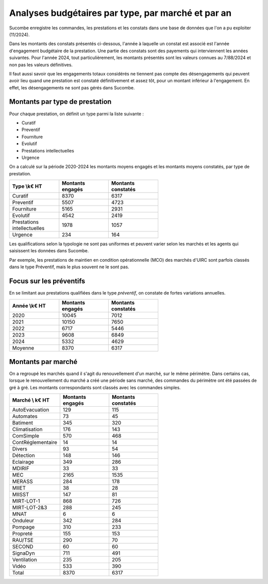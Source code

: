 Analyses budgétaires par type, par marché et par an
#######################################################
Sucombe enregistre les commandes, les prestations et les constats dans une base de données que l'on a pu exploiter (11/2024).

Dans les montants des constats présentés ci-dessous, l'année à laquelle un constat est associé est l'année d'engagement budgétaire de la prestation.
Une partie des constats sont des payements qui interviennent les années suivantes. Pour l'année 2024, tout particulièrement, les montants présentés sont les valeurs connues au 7/88/2024 et non pas les valeurs définitives.

Il faut aussi savoir que les engagements totaux considérés ne tiennent pas compte des désengagements qui peuvent avoir lieu quand une prestation est constaté définitivement et assez tôt, pour un montant inférieur à l'engagement. En effet, les désengagements ne sont pas gérés dans Sucombe.

Montants par type de prestation
*************************************
Pour chaque prestation, on définit un type parmi la liste suivante :

* Curatif
* Preventif
* Fourniture
* Evolutif
* Prestations intellectuelles
* Urgence

On a calculé sur la période 2020-2024 les montants moyens engagés et les montants moyens constatés, par type de prestation.

.. csv-table::
   :header: Type \\k€ HT,Montants engagés,Montants constatés
   :widths: 20, 20,20
   :width: 60%

    Curatif,8370,6317
    Preventif,5507,4723
    Fourniture,5165,2931
    Evolutif,4542,2419
    Prestations intellectuelles,1978,1057
    Urgence,234,164

Les qualifications selon la typologie ne sont pas uniformes et peuvent varier selon les marchés et les agents qui saisissent les données dans Sucombe.

Par exemple, les prestations de maintien en condition opérationnelle (MCO) des marchés d'UIRC sont parfois classés dans le type Préventif, mais le plus souvent ne le sont pas.

Focus sur les préventifs
*****************************
En se limitant aux prestations qualifiées dans le type *préventif*, on constate de fortes variations annuelles.


.. csv-table::
   :header: Année \\k€ HT,Montants engagés,Montants constatés
   :widths: 20, 20,20
   :width: 60%

      2020,10045,7012
      2021,10150,7650
      2022,6717,5446
      2023,9608,6849
      2024,5332,4629
      Moyenne,8370,6317

Montants par marché
***********************
On a regroupé les marchés quand il s'agit du renouvellement d'un marché, sur le même périmètre.  
Dans certains cas, lorsque le renouvellement du marché a créé une période sans marché, des commandes du périmètre ont été passées de gré à gré. 
Les montants correspondants sont classés avec les commandes simples.

.. csv-table::
   :header: Marché \\ k€ HT,Montants engagés,Montants constatés
   :widths: 20, 20,20
   :width: 60%

      AutoEvacuation,129,115
      Automates,73,45
      Batiment,345,320
      Climatisation,176,143
      ComSimple,570,468
      ContRéglementaire,14,14
      Divers,93,54
      Détection,148,146
      Eclairage,349,286
      MDIRIF,33,33
      MEC,2165,1535
      MERASS,284,178
      MIIET,38,28
      MIISST,147,81
      MIRT-LOT-1,868,726
      MIRT-LOT-2&3,288,245
      MNAT,6,6
      Onduleur,342,284
      Pompage,310,233
      Propreté,155,153
      RAU/TSE,290,70
      SECOND,60,60
      SignaDyn,711,491
      Ventilation,235,205
      Vidéo,533,390
      Total,8370,6317







